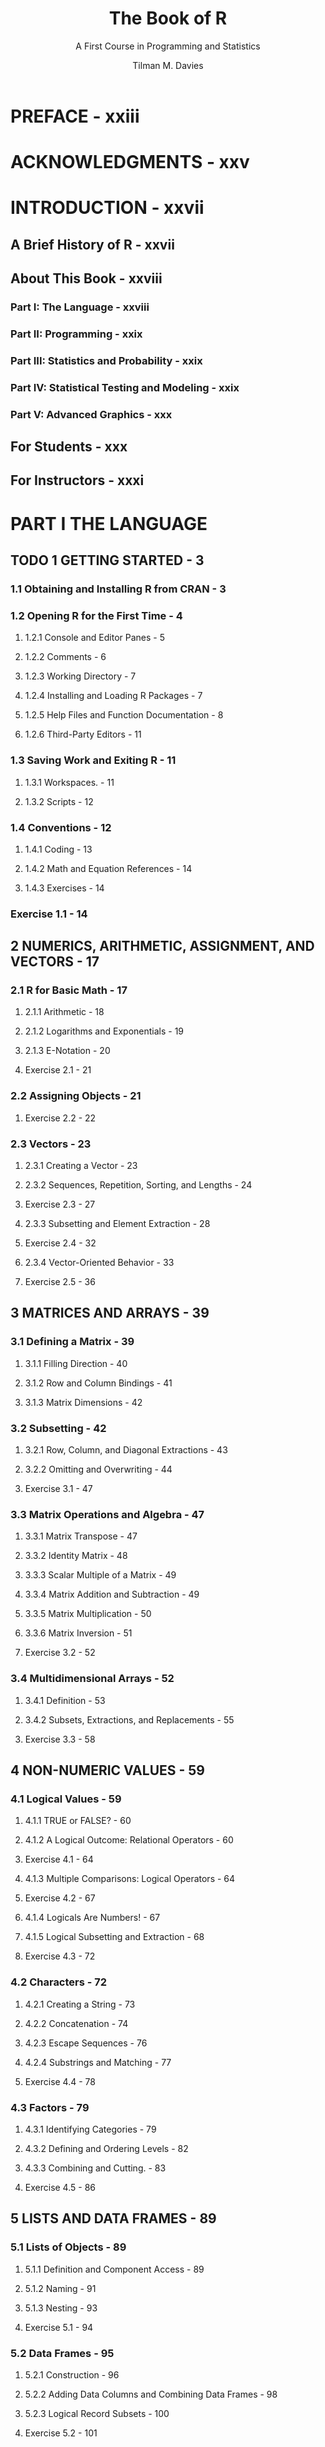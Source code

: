#+TITLE: The Book of R
#+SUBTITLE: A First Course in Programming and Statistics
#+VERSION: 2016
#+AUTHOR: Tilman M. Davies
#+STARTUP: entitiespretty

* PREFACE - xxiii
* ACKNOWLEDGMENTS - xxv
* INTRODUCTION - xxvii
** A Brief History of R - xxvii
** About This Book - xxviii
*** Part I: The Language - xxviii
*** Part II: Programming - xxix
*** Part III: Statistics and Probability - xxix
*** Part IV: Statistical Testing and Modeling - xxix
*** Part V: Advanced Graphics - xxx

** For Students - xxx
** For Instructors - xxxi

* PART I THE LANGUAGE
** TODO 1 GETTING STARTED - 3
*** 1.1 Obtaining and Installing R from CRAN - 3
*** 1.2 Opening R for the First Time - 4
**** 1.2.1 Console and Editor Panes - 5
**** 1.2.2 Comments - 6
**** 1.2.3 Working Directory - 7
**** 1.2.4 Installing and Loading R Packages - 7
**** 1.2.5 Help Files and Function Documentation - 8
**** 1.2.6 Third-Party Editors - 11

*** 1.3 Saving Work and Exiting R - 11
**** 1.3.1 Workspaces. - 11
**** 1.3.2 Scripts - 12

*** 1.4 Conventions - 12
**** 1.4.1 Coding - 13
**** 1.4.2 Math and Equation References - 14
**** 1.4.3 Exercises - 14

*** Exercise 1.1 - 14

** 2 NUMERICS, ARITHMETIC, ASSIGNMENT, AND VECTORS - 17
*** 2.1 R for Basic Math - 17
**** 2.1.1 Arithmetic - 18
**** 2.1.2 Logarithms and Exponentials - 19
**** 2.1.3 E-Notation - 20
**** Exercise 2.1 - 21

*** 2.2 Assigning Objects - 21
**** Exercise 2.2 - 22

*** 2.3 Vectors - 23
**** 2.3.1 Creating a Vector - 23
**** 2.3.2 Sequences, Repetition, Sorting, and Lengths - 24
**** Exercise 2.3 - 27
**** 2.3.3 Subsetting and Element Extraction - 28
**** Exercise 2.4 - 32
**** 2.3.4 Vector-Oriented Behavior - 33
**** Exercise 2.5 - 36

** 3 MATRICES AND ARRAYS - 39
*** 3.1 Defining a Matrix - 39
**** 3.1.1 Filling Direction - 40
**** 3.1.2 Row and Column Bindings - 41
**** 3.1.3 Matrix Dimensions - 42

*** 3.2 Subsetting - 42
**** 3.2.1 Row, Column, and Diagonal Extractions - 43
**** 3.2.2 Omitting and Overwriting - 44
**** Exercise 3.1 - 47

*** 3.3 Matrix Operations and Algebra - 47
**** 3.3.1 Matrix Transpose - 47
**** 3.3.2 Identity Matrix - 48
**** 3.3.3 Scalar Multiple of a Matrix - 49
**** 3.3.4 Matrix Addition and Subtraction - 49
**** 3.3.5 Matrix Multiplication - 50
**** 3.3.6 Matrix Inversion - 51
**** Exercise 3.2 - 52

*** 3.4 Multidimensional Arrays - 52
**** 3.4.1 Definition - 53
**** 3.4.2 Subsets, Extractions, and Replacements - 55
**** Exercise 3.3 - 58

** 4 NON-NUMERIC VALUES - 59
*** 4.1 Logical Values - 59
**** 4.1.1 TRUE or FALSE? - 60
**** 4.1.2 A Logical Outcome: Relational Operators - 60
**** Exercise 4.1 - 64
**** 4.1.3 Multiple Comparisons: Logical Operators - 64
**** Exercise 4.2 - 67
**** 4.1.4 Logicals Are Numbers! - 67
**** 4.1.5 Logical Subsetting and Extraction - 68
**** Exercise 4.3 - 72

*** 4.2 Characters - 72
**** 4.2.1 Creating a String - 73
**** 4.2.2 Concatenation - 74
**** 4.2.3 Escape Sequences - 76
**** 4.2.4 Substrings and Matching - 77
**** Exercise 4.4 - 78

*** 4.3 Factors - 79
**** 4.3.1 Identifying Categories - 79
**** 4.3.2 Defining and Ordering Levels - 82
**** 4.3.3 Combining and Cutting. - 83
**** Exercise 4.5 - 86

** 5 LISTS AND DATA FRAMES - 89
*** 5.1 Lists of Objects - 89
**** 5.1.1 Definition and Component Access - 89
**** 5.1.2 Naming - 91
**** 5.1.3 Nesting - 93
**** Exercise 5.1 - 94

*** 5.2 Data Frames - 95
**** 5.2.1 Construction - 96
**** 5.2.2 Adding Data Columns and Combining Data Frames - 98
**** 5.2.3 Logical Record Subsets - 100
**** Exercise 5.2 - 101

** 6 SPECIAL VALUES, CLASSES, AND COERCION - 103
*** 6.1 Some Special Values - 103
**** 6.1.1 Infinity - 104
**** 6.1.2 NaN - 106
**** Exercise 6.1 - 107
**** 6.1.3 NA - 108
**** 6.1.4 NULL - 110
**** Exercise 6.2 - 113

*** 6.2 Understanding Types, Classes, and Coercion - 114
**** 6.2.1 Attributes - 114
**** 6.2.2 Object Class - 116
**** 6.2.3 Is-Dot Object-Checking Functions - 119
**** 6.2.4 As-Dot Coercion Functions - 120
**** Exercise 6.3 - 125

** 7 BASIC PLOTTING - 127
*** 7.1 Using plot with Coordinate Vectors - 127
*** 7.2 Graphical Parameters - 129
**** 7.2.1 Automatic Plot Types - 129
**** 7.2.2 Title and Axis Labels - 130
**** 7.2.3 Color - 131
**** 7.2.4 Line and Point Appearances - 133
**** 7.2.5 Plotting Region Limits - 133

*** 7.3 Adding Points, Lines, and Text to an Existing Plot - 134
**** Exercise 7.1 - 139

*** 7.4 The ggplot2 Package - 139
**** 7.4.1 A Quick Plot with qplot - 140
**** 7.4.2 Setting Appearance Constants with Geoms - 141
**** 7.4.3 Aesthetic Mapping with Geoms - 143
**** Exercise 7.2 - 146

** 8 READING AND WRITING FILES - 147
*** 8.1 R-Ready Data Sets - 147
**** 8.1.1 Built-in Data Sets - 148
**** 8.1.2 Contributed Data Sets - 149

*** 8.2 Reading in External Data Files - 150
**** 8.2.1 The Table Format - 150
**** 8.2.2 Spreadsheet Workbooks - 153
**** 8.2.3 Web-Based Files - 154
**** 8.2.4 Other File Formats - 155

*** 8.3 Writing Out Data Files and Plots - 156
**** 8.3.1 Data Sets - 156
**** 8.3.2 Plots and Graphics Files - 157

*** 8.4 Ad Hoc Object Read/Write Operations - 160
**** Exercise 8.1 - 161

* PART II PROGRAMMING
** 9 CALLING FUNCTIONS - 165
*** 9.1 Scoping - 165
**** 9.1.1 Environments - 166
**** 9.1.2 Search Path - 168
**** 9.1.3 Reserved and Protected Names - 170
**** Exercise 9.1 - 172

*** 9.2 Argument Matching - 172
**** 9.2.1 Exact - 172
**** 9.2.2 Partial - 173
**** 9.2.3 Positional - 174
**** 9.2.4 Mixed - 175
**** 9.2.5 Dot-Dot-Dot: Use of Ellipses - 176
**** Exercise 9.2 - 177

** 10 CONDITIONS AND LOOPS - 179
*** 10.1 if Statements - 179
**** 10.1.1 Stand-Alone Statement - 180
**** 10.1.2 else Statements - 183
**** 10.1.3 Using ifelse for Element-wise Checks - 184
**** Exercise 10.1 - 185
**** 10.1.4 Nesting and Stacking Statements - 186
**** 10.1.5 The switch Function - 189
**** Exercise 10.2 - 191

*** 10.2 Coding Loops - 193
**** 10.2.1 for Loops - 193
**** Exercise 10.3 - 199
**** 10.2.2 while Loops - 200
**** Exercise 10.4 - 203
**** 10.2.3 Implicit Looping with apply - 204
**** Exercise 10.5 - 208

*** 10.3 Other Control Flow Mechanisms - 209
**** 10.3.1 Declaring break or next - 209
**** 10.3.2 The repeat Statement - 211
**** Exercise 10.6 - 213

** 11 WRITING FUNCTIONS - 215
*** 11.1 The function Command. - 215
**** 11.1.1 Function Creation - 216
**** 11.1.2 Using return - 220
**** Exercise 11.1 - 221

*** 11.2 Arguments - 222
**** 11.2.1 Lazy Evaluation - 222
**** 11.2.2 Setting Defaults - 225
**** 11.2.3 Checking for Missing Arguments - 227
**** 11.2.4 Dealing with Ellipses - 228
**** Exercise 11.2 - 231

*** 11.3 Specialized Functions - 233
**** 11.3.1 Helper Functions - 233
**** 11.3.2 Disposable Functions - 236
**** 11.3.3 Recursive Functions - 237
**** Exercise 11.3 - 238

** 12 EXCEPTIONS, TIMINGS, AND VISIBILITY - 241
*** 12.1 Exception Handling - 241
**** 12.1.1 Formal Notifications: Errors and Warnings - 242
**** 12.1.2 Catching Errors with try Statements - 244
**** Exercise 12.1 - 247

*** 12.2 Progress and Timing - 249
**** 12.2.1 Textual Progress Bars: Are We There Yet? - 249
**** 12.2.2 Measuring Completion Time: How Long Did It Take? - 250
**** Exercise 12.2 - 251

*** 12.3 Masking - 252
**** 12.3.1 Function and Object Distinction - 252
**** 12.3.2 Data Frame Variable Distinction - 255

* PART III STATISTICS AND PROBABILITY
** 13 ELEMENTARY STATISTICS - 261
*** 13.1 Describing Raw Data - 261
**** 13.1.1 Numeric Variables - 262
**** 13.1.2 Categorical Variables - 262
**** 13.1.3 Univariate and Multivariate Data - 264
**** 13.1.4 Parameter or Statistic? - 265
**** Exercise 13.1 - 266

*** 13.2 Summary Statistics - 267
**** 13.2.1 Centrality: Mean, Median, Mode - 267
**** 13.2.2 Counts, Percentages, and Proportions - 271
**** Exercise 13.2 - 273
**** 13.2.3 Quantiles, Percentiles, and the Five-Number Summary - 274
**** 13.2.4 Spread: Variance, Standard Deviation, and the Interquartile Range - 275
**** Exercise 13.3 - 279
**** 13.2.5 Covariance and Correlation - 280
**** 13.2.6 Outliers - 285
**** Exercise 13.4 - 287

** 14 BASIC DATA VISUALIZATION - 289
*** 14.1 Barplots and Pie Charts - 289
**** 14.1.1 Building a Barplot - 289
**** 14.1.2 A Quick Pie Chart - 293

*** 14.2 Histograms - 294
*** 14.3 Box-and-Whisker Plots - 298
**** 14.3.1 Stand-Alone Boxplots - 298
**** 14.3.2 Side-by-Side Boxplots - 299

*** 14.4 Scatterplots - 300
**** 14.4.1 Single Plot - 301
**** 14.4.2 Matrix of Plots - 302
**** Exercise 14.1 - 306

** 15 PROBABILITY - 309
*** 15.1 What Is a Probability? - 309
**** 15.1.1 Events and Probability - 310
**** 15.1.2 Conditional Probability - 311
**** 15.1.3 Intersection - 311
**** 15.1.4 Union - 312
**** 15.1.5 Complement - 312
**** Exercise 15.1 - 313

*** 15.2 Random Variables and Probability Distributions - 314
**** 15.2.1 Realizations - 314
**** 15.2.2 Discrete Random Variables - 315
**** 15.2.3 Continuous Random Variables - 318
**** 15.2.4 Shape, Skew, and Modality - 326
**** Exercise 15.2 - 327

** 16 COMMON PROBABILITY DISTRIBUTIONS - 331
*** 16.1 Common Probability Mass Functions - 332
**** 16.1.1 Bernoulli Distribution - 332
**** 16.1.2 Binomial Distribution - 333
**** Exercise 16.1 - 338
**** 16.1.3 Poisson Distribution - 338
**** Exercise 16.2 - 341
**** 16.1.4 Other Mass Functions - 342

*** 16.2 Common Probability Density Functions - 342
**** 16.2.1 Uniform - 343
**** Exercise 16.3 - 347
**** 16.2.2 Normal - 348
**** Exercise 16.4 - 356
**** 16.2.3 Student’s t-distribution - 357
**** 16.2.4 Exponential - 359
**** Exercise 16.5 - 362
**** 16.2.5 Other Density Functions - 362

* PART IV STATISTICAL TESTING AND MODELING
** 17 SAMPLING DISTRIBUTIONS AND CONFIDENCE - 367
*** 17.1 Sampling Distributions - 367
**** 17.1.1 Distribution for a Sample Mean - 368
**** 17.1.2 Distribution for a Sample Proportion - 373
**** Exercise 17.1 - 376
**** 17.1.3 Sampling Distributions for Other Statistics - 377

*** 17.2 Confidence Intervals - 378
**** 17.2.1 An Interval for a Mean - 378
**** 17.2.2 An Interval for a Proportion - 381
**** 17.2.3 Other Intervals - 382
**** 17.2.4 Comments on Interpretation of a CI - 382
**** Exercise 17.2 - 383

** 18 HYPOTHESIS TESTING - 385
*** 18.1 Components of a Hypothesis Test - 385
**** 18.1.1 Hypotheses - 386
**** 18.1.2 Test Statistic - 387
**** 18.1.3 p-value - 387
**** 18.1.4 Significance Level - 387
**** 18.1.5 Criticisms of Hypothesis Testing - 388

*** 18.2 Testing Means - 388
**** 18.2.1 Single Mean - 389
**** Exercise 18.1 - 392
**** 18.2.2 Two Means - 392
**** Exercise 18.2 - 401

*** 18.3 Testing Proportions - 402
**** 18.3.1 Single Proportion - 402
**** 18.3.2 Two Proportions - 405
**** Exercise 18.3 - 408

*** 18.4 Testing Categorical Variables - 410
**** 18.4.1 Single Categorical Variable - 410
**** 18.4.2 Two Categorical Variables - 415
**** Exercise 18.4 - 419

*** 18.5 Errors and Power - 420
**** 18.5.1 Hypothesis Test Errors - 420
**** 18.5.2 Type I Errors - 421
**** 18.5.3 Type II Errors - 424
**** Exercise 18.5 - 427
**** 18.5.4 Statistical Power - 428
**** Exercise 18.6 - 433

** 19 ANALYSIS OF VARIANCE - 435
*** 19.1 One-Way ANOVA - 435
**** 19.1.1 Hypotheses and Diagnostic Checking - 436
**** 19.1.2 One-Way ANOVA Table Construction - 439
**** 19.1.3 Building ANOVA Tables with the aov Function - 440
**** Exercise 19.1 - 442

*** 19.2 Two-Way ANOVA - 443
**** 19.2.1 A Suite of Hypotheses - 443
**** 19.2.2 Main Effects and Interactions - 444

*** 19.3 Kruskal-Wallis Test - 447
**** Exercise 19.2 - 449

** 20 SIMPLE LINEAR REGRESSION - 451
*** 20.1 An Example of a Linear Relationship - 451
*** 20.2 General Concepts - 453
**** 20.2.1 Definition of the Model - 453
**** 20.2.2 Estimating the Intercept and Slope Parameters - 454
**** 20.2.3 Fitting Linear Models with lm - 455
**** 20.2.4 Illustrating Residuals - 456

*** 20.3 Statistical Inference - 458
**** 20.3.1 Summarizing the Fitted Model - 458
**** 20.3.2 Regression Coefficient Significance Tests - 459
**** 20.3.3 Coefficient of Determination - 460
**** 20.3.4 Other summary Output - 460

*** 20.4 Prediction - 461
**** 20.4.1 Confidence Interval or Prediction Interval? - 461
**** 20.4.2 Interpreting Intervals - 462
**** 20.4.3 Plotting Intervals - 464
**** 20.4.4 Interpolation vs. Extrapolation - 466
**** Exercise 20.1 - 467

*** 20.5 Understanding Categorical Predictors - 468
**** 20.5.1 Binary Variables: k = 2 - 468
**** 20.5.2 Multilevel Variables: k > 2 - 472
**** 20.5.3 Changing the Reference Level - 477
**** 20.5.4 Treating Categorical Variables as Numeric - 478
**** 20.5.5 Equivalence with One-Way ANOVA - 481
**** Exercise 20.2 - 482

** 21 MULTIPLE LINEAR REGRESSION - 485
*** 21.1 Terminology - 486
*** 21.2 Theory - 486
**** 21.2.1 Extending the Simple Model to a Multiple Model - 487
**** 21.2.2 Estimating in Matrix Form - 487
**** 21.2.3 A Basic Example - 488

*** 21.3 Implementing in R and Interpreting - 490
**** 21.3.1 Additional Predictors - 490
**** 21.3.2 Interpreting Marginal Effects - 493
**** 21.3.3 Visualizing the Multiple Linear Model - 494
**** 21.3.4 Finding Confidence Intervals - 495
**** 21.3.5 Omnibus F-Test - 496
**** 21.3.6 Predicting from a Multiple Linear Model - 498
**** Exercise 21.1 - 499

*** 21.4 Transforming Numeric Variables - 501
**** 21.4.1 Polynomial - 502
**** 21.4.2 Logarithmic - 508
**** 21.4.3 Other Transformations - 512
**** Exercise 21.2 - 512

*** 21.5 Interactive Terms - 514
**** 21.5.1 Concept and Motivation - 514
**** 21.5.2 One Categorical, One Continuous - 515
**** 21.5.3 Two Categorical - 519
**** 21.5.4 Two Continuous - 521
**** 21.5.5 Higher-Order Interactions - 523
**** Exercise 21.3 - 525

** 22 LINEAR MODEL SELECTION AND DIAGNOSTICS - 527
*** 22.1 Goodness-of-Fit vs. Complexity - 527
**** 22.1.1 Principle of Parsimony - 528
**** 22.1.2 General Guidelines - 528

*** 22.2 Model Selection Algorithms - 529
**** 22.2.1 Nested Comparisons: The Partial F-Test - 529
**** 22.2.2 Forward Selection - 533
**** 22.2.3 Backward Selection - 537
**** 22.2.4 Stepwise AIC Selection - 541
**** Exercise 22.1 - 546
**** 22.2.5 Other Selection Algorithms - 548

*** 22.3 Residual Diagnostics - 548
**** 22.3.1 Inspecting and Interpreting Residuals - 549
**** 22.3.2 Assessing Normality - 554
**** 22.3.3 Illustrating Outliers, Leverage, and Influence - 555
**** 22.3.4 Calculating Leverage - 558
**** 22.3.5 Cook’s Distance - 559
**** 22.3.6 Graphically Combining Residuals, Leverage, and Cook’s Distance - 563
**** Exercise 22.2 - 567

*** 22.4 Collinearity - 569
**** 22.4.1 Potential Warning Signs - 569
**** 22.4.2 Correlated Predictors: A Quick Example - 569
* PART V ADVANCED GRAPHICS
** 23 ADVANCED PLOT CUSTOMIZATION - 575
*** 23.1 Handling the Graphics Device - 576
**** 23.1.1 Manually Opening a New Device - 576
**** 23.1.2 Switching Between Devices - 577
**** 23.1.3 Closing a Device - 578
**** 23.1.4 Multiple Plots in One Device - 578

*** 23.2 Plotting Regions and Margins - 582
**** 23.2.1 Default Spacing - 582
**** 23.2.2 Custom Spacing - 583
**** 23.2.3 Clipping - 584

*** 23.3 Point-and-Click Coordinate Interaction - 586
**** 23.3.1 Retrieving Coordinates Silently - 586
**** 23.3.2 Visualizing Selected Coordinates - 587
**** 23.3.3 Ad Hoc Annotation - 588
**** Exercise 23.1 - 589

*** 23.4 Customizing Traditional R Plots - 591
**** 23.4.1 Graphical Parameters for Style and Suppression - 592
**** 23.4.2 Customizing Boxes - 593
**** 23.4.3 Customizing Axes. - 594

*** 23.5 Specialized Text and Label Notation - 597
**** 23.5.1 Font - 597
**** 23.5.2 Greek Symbols - 598
**** 23.5.3 Mathematical Expressions - 599

*** 23.6 A Fully Annotated Scatterplot - 601
**** Exercise 23.2 - 606

** 24 GOING FURTHER WITH THE GRAMMAR OF GRAPHICS - 609
*** 24.1 ggplot or qplot? - 609
*** 24.2 Smoothing and Shading - 611
**** 24.2.1 Adding LOESS Trends - 611
**** 24.2.2 Constructing Smooth Density Estimates - 614

*** 24.3 Multiple Plots and Variable-Mapped Facets - 616
**** 24.3.1 Independent Plots - 616
**** 24.3.2 Facets Mapped to a Categorical Variable - 619
**** Exercise 24.1 - 622

*** 24.4 Interactive Tools in ggvis - 623
**** Exercise 24.2 - 628

** 25 DEFINING COLORS AND PLOTTING IN HIGHER DIMENSIONS - 631
*** 25.1 Representing and Using Color - 631
**** 25.1.1 Red-Green-Blue Hexadecimal Color Codes - 632
**** 25.1.2 Built-in Palettes - 635
**** 25.1.3 Custom Palettes - 636
**** 25.1.4 Using Color Palettes to Index a Continuum - 637
**** 25.1.5 Including a Color Legend - 641
**** 25.1.6 Opacity - 643
**** 25.1.7 RGB Alternatives and Further Functionality - 645
**** Exercise 25.1 - 646

*** 25.2 3D Scatterplots - 649
**** 25.2.1 Basic Syntax - 649
**** 25.2.2 Visual Enhancements - 650
**** Exercise 25.2 - 652

*** 25.3 Preparing a Surface for Plotting - 653
**** 25.3.1 Constructing an Evaluation Grid - 654
**** 25.3.2 Constructing the z-Matrix - 655
**** 25.3.3 Conceptualizing the z-Matrix - 656

*** 25.4 Contour Plots - 657
**** 25.4.1 Drawing Contour Lines - 657
**** 25.4.2 Color-Filled Contours - 663
**** Exercise 25.3 - 666

*** 25.5 Pixel Images - 668
**** 25.5.1 One Grid Point = One Pixel - 668
**** 25.5.2 Surface Truncation and Empty Pixels - 671
**** Exercise 25.4 - 676

*** 25.6 Perspective Plots - 679
**** 25.6.1 Basic Plots and Angle Adjustment - 679
**** 25.6.2 Coloring Facets - 682
**** 25.6.3 Rotating with Loops - 686
**** Exercise 25.5 - 687

** 26 INTERACTIVE 3D PLOTS 691
*** 26.1 Point Clouds - 691
**** 26.1.1 Basic 3D Cloud - 692
**** 26.1.2 Visual Enhancements and Legends - 693
**** 26.1.3 Adding Further 3D Components - 694
**** Exercise 26.1 - 697

*** 26.2 Bivariate Surfaces - 699
**** 26.2.1 Basic Perspective Surface - 700
**** 26.2.2 Additional Components - 701
**** 26.2.3 Coloring by z Value - 703
**** 26.2.4 Dealing with the Aspect Ratio - 704
**** Exercise 26.2 - 706

*** 26.3 Trivariate Surfaces - 709
**** 26.3.1 Evaluation Coordinates in 3D - 709
**** 26.3.2 Isosurfaces - 710
**** 26.3.3 Example: Nonparametric Trivariate Density - 715

*** 26.4 Handling Parametric Equations - 720
**** 26.4.1 Simple Loci - 720
**** 26.4.2 Mathematical Abstractions - 725
**** Exercise 26.3 - 732

** A INSTALLING R AND CONTRIBUTED PACKAGES - 737
*** A.1 Downloading and Installing R - 737
*** A.2 Using Packages - 739
**** A.2.1 Base Packages - 739
**** A.2.2 Recommended Packages - 740
**** A.2.3 Contributed Packages - 740

*** A.3 Updating R and Installed Packages - 746
*** A.4 Using Other Mirrors and Repositories - 747
**** A.4.1 Switching CRAN Mirror - 747
**** A.4.2 Other Package Repositories - 748

*** A.5 Citing and Writing Packages - 748
**** A.5.1 Citing R and Contributed Packages - 748
**** A.5.2 Writing Your Own Packages - 749

** B WORKING WITH RSTUDIO - 751
*** B.1 Basic Layout and Usage - 752
**** B.1.1 Editor Features and Appearance Options - 752
**** B.1.2 Customizing Panes - 753

*** B.2 Auxiliary Tools - 754
**** B.2.1 Projects - 754
**** B.2.2 Package Installer and Updater - 755
**** B.2.3 Support for Debugging - 756
**** B.2.4 Markup, Document, and Graphics Tools - 756

* REFERENCE LIST - 761
* INDEX - 767

